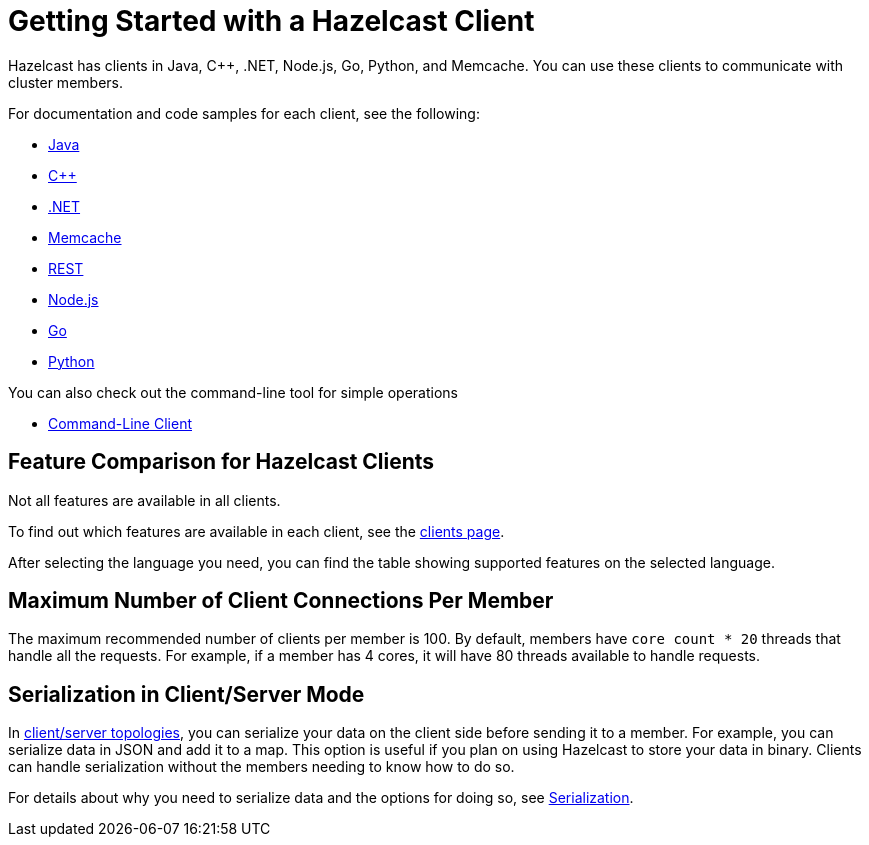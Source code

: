 = Getting Started with a Hazelcast Client
:description: Hazelcast has clients in Java, C++, .NET, Node.js, Go, Python, and Memcache. You can use these clients to communicate with cluster members.

{description}

For documentation and code samples for each client, see the following:

* xref:java.adoc[Java]
* xref:cplusplus.adoc[C++]
* xref:dotnet.adoc[.NET]
* xref:memcache.adoc[Memcache]
* xref:rest.adoc[REST]
* xref:nodejs.adoc[Node.js]
* xref:go.adoc[Go]
* xref:python.adoc[Python]

You can also check out the command-line tool for simple operations

* xref:clc.adoc[Command-Line Client]

== Feature Comparison for Hazelcast Clients

Not all features are available in all clients.

To find out which features are available in each client,
see the link:https://hazelcast.com/clients/[clients page].

After selecting the language you need, you can find the table showing supported features on the selected language.

== Maximum Number of Client Connections Per Member

The maximum recommended number of clients per member is 100.
By default, members have `core count * 20` threads that handle all the requests.
For example, if a member has 4 cores, it will have 80 threads available to handle requests.

== Serialization in Client/Server Mode

In xref:deploy:choosing-a-deployment-option.adoc[client/server topologies], you can serialize your data
on the client side before sending it to a member. For example, you can serialize data in
JSON and add it to a map. This option is useful if you plan on using Hazelcast to store your
data in binary. Clients can handle serialization without the members needing to know how to do so.

For details about why you need to serialize data and the options for doing so, see xref:serialization:serialization.adoc[Serialization].

